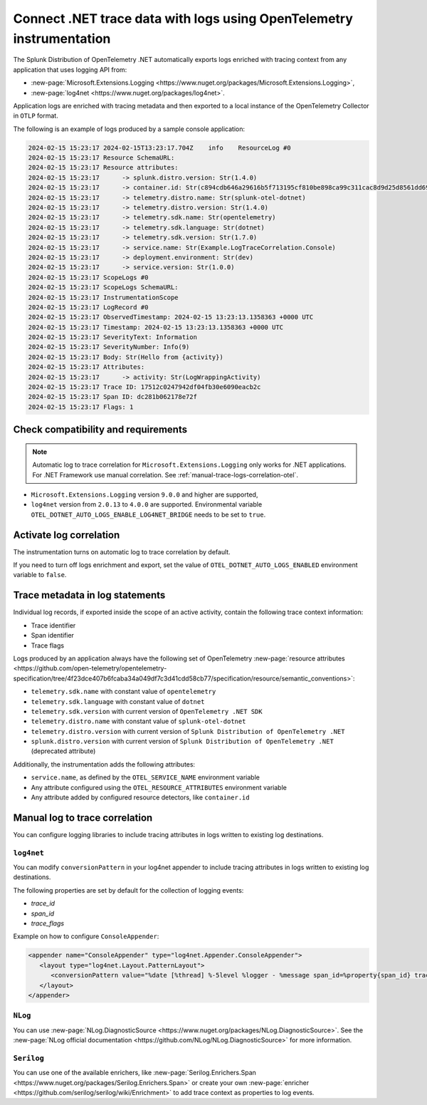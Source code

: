 .. _correlate-traces-with-logs-dotnet-otel:

*********************************************************************
Connect .NET trace data with logs using OpenTelemetry instrumentation
*********************************************************************

.. meta::
   :description: Automatic correlation between logs and traces provided by the Splunk Distribution of OpenTelemetry .NET.

The Splunk Distribution of OpenTelemetry .NET automatically exports logs enriched with tracing context from any application that uses logging API from:

* :new-page:`Microsoft.Extensions.Logging <https://www.nuget.org/packages/Microsoft.Extensions.Logging>`,
* :new-page:`log4net <https://www.nuget.org/packages/log4net>`.


Application logs are enriched with tracing metadata and then exported to a local instance of the OpenTelemetry Collector in ``OTLP`` format.

The following is an example of logs produced by a sample console application:

.. code-block:: text

   2024-02-15 15:23:17 2024-02-15T13:23:17.704Z    info    ResourceLog #0
   2024-02-15 15:23:17 Resource SchemaURL: 
   2024-02-15 15:23:17 Resource attributes:
   2024-02-15 15:23:17      -> splunk.distro.version: Str(1.4.0)
   2024-02-15 15:23:17      -> container.id: Str(c894cdb646a29616b5f713195cf810be898ca99c311cac8d9d25d8561dd6964b)
   2024-02-15 15:23:17      -> telemetry.distro.name: Str(splunk-otel-dotnet)
   2024-02-15 15:23:17      -> telemetry.distro.version: Str(1.4.0)
   2024-02-15 15:23:17      -> telemetry.sdk.name: Str(opentelemetry)
   2024-02-15 15:23:17      -> telemetry.sdk.language: Str(dotnet)
   2024-02-15 15:23:17      -> telemetry.sdk.version: Str(1.7.0)
   2024-02-15 15:23:17      -> service.name: Str(Example.LogTraceCorrelation.Console)
   2024-02-15 15:23:17      -> deployment.environment: Str(dev)
   2024-02-15 15:23:17      -> service.version: Str(1.0.0)
   2024-02-15 15:23:17 ScopeLogs #0
   2024-02-15 15:23:17 ScopeLogs SchemaURL: 
   2024-02-15 15:23:17 InstrumentationScope  
   2024-02-15 15:23:17 LogRecord #0
   2024-02-15 15:23:17 ObservedTimestamp: 2024-02-15 13:23:13.1358363 +0000 UTC
   2024-02-15 15:23:17 Timestamp: 2024-02-15 13:23:13.1358363 +0000 UTC
   2024-02-15 15:23:17 SeverityText: Information
   2024-02-15 15:23:17 SeverityNumber: Info(9)
   2024-02-15 15:23:17 Body: Str(Hello from {activity})
   2024-02-15 15:23:17 Attributes:
   2024-02-15 15:23:17      -> activity: Str(LogWrappingActivity)
   2024-02-15 15:23:17 Trace ID: 17512c0247942df04fb30e6090eacb2c
   2024-02-15 15:23:17 Span ID: dc281b062178e72f
   2024-02-15 15:23:17 Flags: 1

.. _dotnet-traces-logs-requirements-otel:

Check compatibility and requirements
====================================================

.. note:: Automatic log to trace correlation for ``Microsoft.Extensions.Logging`` only works for .NET applications. For .NET Framework use manual correlation. See :ref:`manual-trace-logs-correlation-otel`.

* ``Microsoft.Extensions.Logging`` version ``9.0.0`` and higher are supported,
* ``log4net`` version from ``2.0.13`` to ``4.0.0`` are supported. Environmental variable ``OTEL_DOTNET_AUTO_LOGS_ENABLE_LOG4NET_BRIDGE`` needs to be set to ``true``.

.. _dotnet-otel-enable-log-correlation:

Activate log correlation
============================

The instrumentation turns on automatic log to trace correlation by default.

If you need to turn off logs enrichment and export, set the value of ``OTEL_DOTNET_AUTO_LOGS_ENABLED`` environment variable to ``false``.

.. _dotnet-otel-include-trace-data:

Trace metadata in log statements
===================================================

Individual log records, if exported inside the scope of an active activity, contain the following trace context information:

* Trace identifier
* Span identifier
* Trace flags

Logs produced by an application always have the following set of OpenTelemetry :new-page:`resource attributes <https://github.com/open-telemetry/opentelemetry-specification/tree/4f23dce407b6fcaba34a049df7c3d41cdd58cb77/specification/resource/semantic_conventions>`:

* ``telemetry.sdk.name`` with constant value of ``opentelemetry``
* ``telemetry.sdk.language`` with constant value of ``dotnet``
* ``telemetry.sdk.version`` with current version of ``OpenTelemetry .NET SDK``
* ``telemetry.distro.name`` with constant value of ``splunk-otel-dotnet``
* ``telemetry.distro.version`` with current version of ``Splunk Distribution of OpenTelemetry .NET``
* ``splunk.distro.version`` with current version of ``Splunk Distribution of OpenTelemetry .NET`` (deprecated attribute)

Additionally, the instrumentation adds the following attributes:

* ``service.name``, as defined by the ``OTEL_SERVICE_NAME`` environment variable
* Any attribute configured using the ``OTEL_RESOURCE_ATTRIBUTES`` environment variable
* Any attribute added by configured resource detectors, like ``container.id``

.. _manual-trace-logs-correlation-otel:

Manual log to trace correlation
===================================================

You can configure logging libraries to include tracing attributes in logs written to existing log destinations.

``log4net``
-----------------------------------------------

You can modify ``conversionPattern`` in your log4net appender to include tracing attributes in logs written to existing log destinations. 

The following properties are set by default for the collection of logging events:

* `trace_id`
* `span_id`
* `trace_flags`

Example on how to configure ``ConsoleAppender``:

.. code-block:: text

   <appender name="ConsoleAppender" type="log4net.Appender.ConsoleAppender">
      <layout type="log4net.Layout.PatternLayout">
         <conversionPattern value="%date [%thread] %-5level %logger - %message span_id=%property{span_id} trace_id=%property{trace_id} trace_flags=%property{trace_flags} test_key=%property{test_key}%newline" />
      </layout>
   </appender>

``NLog``
-----------------------------------------------

You can use :new-page:`NLog.DiagnosticSource <https://www.nuget.org/packages/NLog.DiagnosticSource>`. See the :new-page:`NLog official documentation <https://github.com/NLog/NLog.DiagnosticSource>` for more information.

``Serilog``
-----------------------------------------------

You can use one of the available enrichers, like :new-page:`Serilog.Enrichers.Span <https://www.nuget.org/packages/Serilog.Enrichers.Span>` or create your own :new-page:`enricher <https://github.com/serilog/serilog/wiki/Enrichment>`
to add trace context as properties to log events.
